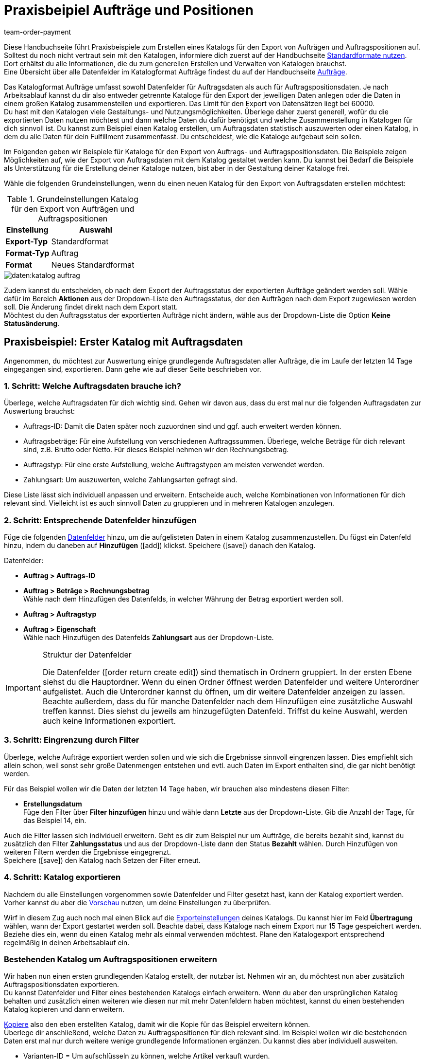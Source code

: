 = Praxisbeipiel Aufträge und Positionen
:keywords: Auftragsexport, Auftragspositionsexport, Auftragskatalog, Auftrag-Katalog, Auftrags-Katalog
:description: Erfahre anhand von Praxisbeispielen, wie du dir einen Katalog für den Export von Aufträgen und Auftragspositionen erstellst.
:page-aliases: katalog-auftraege.adoc
:id: OXKY6KE
:author: team-order-payment

Diese Handbuchseite führt Praxisbeispiele zum Erstellen eines Katalogs für den Export von Aufträgen und Auftragspositionen auf. Solltest du noch nicht vertraut sein mit den Katalogen, informiere dich zuerst auf der Handbuchseite xref:daten:dateiexport.adoc#[Standardformate nutzen]. Dort erhältst du alle Informationen, die du zum generellen Erstellen und Verwalten von Katalogen brauchst. +
Eine Übersicht über alle Datenfelder im Katalogformat Aufträge findest du auf der Handbuchseite xref:daten:katalog-datenfelder-auftraege.adoc#[Aufträge].

Das Katalogformat Aufträge umfasst sowohl Datenfelder für Auftragsdaten als auch für Auftragspositionsdaten. Je nach Arbeitsablauf kannst du dir also entweder getrennte Kataloge für den Export der jeweiligen Daten anlegen oder die Daten in einem großen Katalog zusammenstellen und exportieren. Das Limit für den Export von Datensätzen liegt bei 60000. +
Du hast mit den Katalogen viele Gestaltungs- und Nutzungsmöglichkeiten. Überlege daher zuerst generell, wofür du die exportierten Daten nutzen möchtest und dann welche Daten du dafür benötigst und welche Zusammenstellung in Katalogen für dich sinnvoll ist. Du kannst zum Beispiel einen Katalog erstellen, um Auftragsdaten statistisch auszuwerten oder einen Katalog, in dem du alle Daten für dein Fulfillment zusammenfasst. Du entscheidest, wie die Kataloge aufgebaut sein sollen.

Im Folgenden geben wir Beispiele für Kataloge für den Export von Auftrags- und Auftragspositionsdaten. Die Beispiele zeigen Möglichkeiten auf, wie der Export von Auftragsdaten mit dem Katalog gestaltet werden kann. Du kannst bei Bedarf die Beispiele als Unterstützung für die Erstellung deiner Kataloge nutzen, bist aber in der Gestaltung deiner Kataloge frei.

Wähle die folgenden Grundeinstellungen, wenn du einen neuen Katalog für den Export von Auftragsdaten erstellen möchtest:

[[table-basic-settings]]
.Grundeinstellungen Katalog für den Export von Aufträgen und Auftragspositionen
[cols="1,2"]
|====
|Einstellung|Auswahl

|*Export-Typ*
|Standardformat

|*Format-Typ*
|Auftrag

|*Format*
|Neues Standardformat

|====

image::daten:katalog-auftrag.png[]

Zudem kannst du entscheiden, ob nach dem Export der Auftragsstatus der exportierten Aufträge geändert werden soll. Wähle dafür im Bereich *Aktionen* aus der Dropdown-Liste den Auftragsstatus, der den Aufträgen nach dem Export zugewiesen werden soll. Die Änderung findet direkt nach dem Export statt. +
Möchtest du den Auftragsstatus der exportierten Aufträge nicht ändern, wähle aus der Dropdown-Liste die Option *Keine Statusänderung*.

[#50]
== Praxisbeispiel: Erster Katalog mit Auftragsdaten

Angenommen, du möchtest zur Auswertung einige grundlegende Auftragsdaten aller Aufträge, die im Laufe der letzten 14 Tage eingegangen sind, exportieren. Dann gehe wie auf dieser Seite beschrieben vor.

[#70]
=== 1. Schritt: Welche Auftragsdaten brauche ich?

Überlege, welche Auftragsdaten für dich wichtig sind. Gehen wir davon aus, dass du erst mal nur die folgenden Auftragsdaten zur Auswertung brauchst:

- Auftrags-ID: Damit die Daten später noch zuzuordnen sind und ggf. auch erweitert werden können.
- Auftragsbeträge: Für eine Aufstellung von verschiedenen Auftragssummen. Überlege, welche Beträge für dich relevant sind, z.B. Brutto oder Netto. Für dieses Beispiel nehmen wir den Rechnungsbetrag.
- Auftragstyp: Für eine erste Aufstellung, welche Auftragstypen am meisten verwendet werden.
- Zahlungsart: Um auszuwerten, welche Zahlungsarten gefragt sind.

Diese Liste lässt sich individuell anpassen und erweitern. Entscheide auch, welche Kombinationen von Informationen für dich relevant sind. Vielleicht ist es auch sinnvoll Daten zu gruppieren und in mehreren Katalogen anzulegen.

[#90]
=== 2. Schritt: Entsprechende Datenfelder hinzufügen

Füge die folgenden xref:daten:dateiexport.adoc#add-fields[Datenfelder] hinzu, um die aufgelisteten Daten in einem Katalog zusammenzustellen. Du fügst ein Datenfeld hinzu, indem du daneben auf *Hinzufügen* (icon:add[set=material]) klickst. Speichere (icon:save[set=material]) danach den Katalog.

.Datenfelder:
* *Auftrag > Auftrags-ID*
* *Auftrag > Beträge > Rechnungsbetrag* +
Wähle nach dem Hinzufügen des Datenfelds, in welcher Währung der Betrag exportiert werden soll.
* *Auftrag > Auftragstyp*
* *Auftrag > Eigenschaft* +
Wähle nach Hinzufügen des Datenfelds *Zahlungsart* aus der Dropdown-Liste.

[IMPORTANT]
.Struktur der Datenfelder
====
Die Datenfelder (icon:order_return_create_edit[set=plenty]) sind thematisch in Ordnern gruppiert. In der ersten Ebene siehst du die Hauptordner. Wenn du einen Ordner öffnest werden Datenfelder und weitere Unterordner aufgelistet. Auch die Unterordner kannst du öffnen, um dir weitere Datenfelder anzeigen zu lassen. +
Beachte außerdem, dass du für manche Datenfelder nach dem Hinzufügen eine zusätzliche Auswahl treffen kannst. Dies siehst du jeweils am hinzugefügten Datenfeld. Triffst du keine Auswahl, werden auch keine Informationen exportiert.
====

[#110]
=== 3. Schritt: Eingrenzung durch Filter

Überlege, welche Aufträge exportiert werden sollen und wie sich die Ergebnisse sinnvoll eingrenzen lassen. Dies empfiehlt sich allein schon, weil sonst sehr große Datenmengen entstehen und evtl. auch Daten im Export enthalten sind, die gar nicht benötigt werden.

Für das Beispiel wollen wir die Daten der letzten 14 Tage haben, wir brauchen also mindestens diesen Filter:

* *Erstellungsdatum* +
Füge den Filter über *Filter hinzufügen* hinzu und wähle dann *Letzte* aus der Dropdown-Liste. Gib die Anzahl der Tage, für das Beispiel 14, ein.

Auch die Filter lassen sich individuell erweitern. Geht es dir zum Beispiel nur um Aufträge, die bereits bezahlt sind, kannst du zusätzlich den Filter *Zahlungsstatus* und aus der Dropdown-Liste dann den Status *Bezahlt* wählen. Durch Hinzufügen von weiteren Filtern werden die Ergebnisse eingegrenzt. +
Speichere (icon:save[set=material]) den Katalog nach Setzen der Filter erneut.

[#130]
=== 4. Schritt: Katalog exportieren

Nachdem du alle Einstellungen vorgenommen sowie Datenfelder und Filter gesetzt hast, kann der Katalog exportiert werden. Vorher kannst du aber die xref:daten:dateiexport.adoc#preview[Vorschau] nutzen, um deine Einstellungen zu überprüfen.

Wirf in diesem Zug auch noch mal einen Blick auf die xref:daten:dateiexport.adoc#export-settings[Exporteinstellungen] deines Katalogs. Du kannst hier im Feld *Übertragung* wählen, wann der Export gestartet werden soll. Beachte dabei, dass Kataloge nach einem Export nur 15 Tage gespeichert werden. Beziehe dies ein, wenn du einen Katalog mehr als einmal verwenden möchtest. Plane den Katalogexport entsprechend regelmäßig in deinen Arbeitsablauf ein.

[#150]
=== Bestehenden Katalog um Auftragspositionen erweitern

Wir haben nun einen ersten grundlegenden Katalog erstellt, der nutzbar ist. Nehmen wir an, du möchtest nun aber zusätzlich Auftragspositionsdaten exportieren. +
Du kannst Datenfelder und Filter eines bestehenden Katalogs einfach erweitern. Wenn du aber den ursprünglichen Katalog behalten und zusätzlich einen weiteren wie diesen nur mit mehr Datenfeldern haben möchtest, kannst du einen bestehenden Katalog kopieren und dann erweitern.

xref:daten:dateiexport.adoc#190[Kopiere] also den eben erstellten Katalog, damit wir die Kopie für das Beispiel erweitern können. +
Überlege dir anschließend, welche Daten zu Auftragspositionen für dich relevant sind. Im Beispiel wollen wir die bestehenden Daten erst mal nur durch weitere wenige grundlegende Informationen ergänzen. Du kannst dies aber individuell ausweiten.

- Varianten-ID = Um aufschlüsseln zu können, welche Artikel verkauft wurden.
- Menge = Um aufschlüsseln zu können, welche Mengen welcher Artikel (wird durch Varianten-ID abgefragt) verkauft wurden.

Füge also folgende Datenfelder hinzu:

* *Auftrag > Positionen > Varianten-ID*
* *Auftrag > Positionen > Menge*

Ändere bei Bedarf die xref:daten:dateiexport.adoc#add-fields[Reihenfolge der Datenfelder]. Zudem kannst du auch die Export Keys anpassen. Speichere (icon:save[set=material]) danach den Katalog.

Passe als nächsten Schritt die Filter an. Der Zeitraum, die letzten 14 Tage und damit der Filter *Eingangsdatum*, bleibt bestehen. +
Nehmen wir nun an, du hast vor Kurzem deine Verkaufskanäle erweitert und möchtest nun schauen, wie der neue Kanal sich so macht. Dann füge zusätzlich den Filter *Auftragsherkunft* hinzu und wähle dann die entsprechende Auftragsherkunft. Dadurch werden nur die gewählten Auftragsdaten der Aufträge der letzten 14 Tage mit dieser Auftragsherkunft exportiert. +
Auch die Filter kannst du individuell anpassen und noch weitere hinzufügen, wenn du die Ergebnisse weiter eingrenzen möchtest. Speichere (icon:save[set=material]) den Katalog, wenn du die Filtereinstellungen angepasst hast.

Hast du alle Änderungen in den Katalog eingepflegt und ihn gespeichert, kannst du mithilfe der Vorschau wieder überprüfen, ob alles passt. Nach Überprüfung der Einstellungen kann der xref:daten:dateiexport.adoc#export-data[Katalog exportiert] werden.

[TIP]
.Gruppierung mit Auftragspositionen
====
In einem Export ohne Auftragspositionen werden die Daten nach Auftrag gruppiert, in einer CSV-Datei also z.B. eine Zeile pro Auftrag. Werden auch Auftragspositionen exportiert, erfolgt die Gruppierung nach Auftragsposition, in einer CSV-Datei also z.B. eine Zeile pro Auftragsposition.
====

[#200]
== Praxisbeispiel: Erweiterter Katalog Auftragsdaten

Nach der Erstellung eines ersten, einfachen Katalogs erstellen wir im zweiten Beispiel nun einen weiteren Katalog, der einige komplexere Datenfelder und Verknüpfungen beinhaltet. Dabei ist die Vorgehensweise jedoch die gleiche, da sich die Erstellung und Bearbeitung von Katalogen nicht unterscheidet.

Angenommen, du möchtest die Aufträge von heute exportieren, für die der Warenausgang gebucht wurde. Relevant sind für dich hier vor allem bestimmte Lieferländer und auch nur ausgewählte Auftragsherkünfte, da du nicht alle Daten zusammen in einem Katalog exportieren möchtest. Zudem brauchst du umfassende Auftragsdaten, die du innerhalb des Katalogs schon gruppieren möchtest, um die Daten vor dem Export optimal aufzubereiten.

[#220]
=== 1. Schritt: Welche Auftragsdaten brauche ich?

Überlege auf dieser Grundlage, welche Auftragsdaten für dich wichtig sind. Gehen wir davon aus, dass die folgenden Auftragsdaten in einem Katalog zusammengestellt werden sollen:

- Auftrags-ID
- Auftragsbeträge
- Lager
- Zahlungsart
- Auftragspositionen
- Versanddienstleister
- Dokumente
- Käufer:in
- Lieferadresse

Diese Liste lässt sich individuell anpassen und erweitern. Entscheide auch, welche Kombinationen von Informationen für dich relevant sind. Vielleicht ist es auch sinnvoll Daten zu gruppieren und in mehreren Katalogen anzulegen.

[#240]
=== 2. Schritt: Entsprechende Datenfelder hinzufügen

Füge die folgenden xref:daten:dateiexport.adoc#add-fields[Datenfelder] hinzu, um die aufgelisteten Daten in einem Katalog zusammenzustellen. Du fügst ein Datenfeld hinzu, indem du daneben auf *Hinzufügen* (icon:add[set=material]) klickst. +
Du kannst Datenfelder miteinander verknüpfen (icon:link[set=material]), so dass sie beim Export zusammen ausgegeben werden, zum Beispiel in einer Spalte einer CSV-Datei. Bei einigen Daten ist das sinnvoll, zum Beispiel bei Vor- und Nachname des Kontakts. Entscheide individuell, welche Verknüpfungen für dich sinnvoll sind. +
Speichere (icon:save[set=material]) den Katalog nachdem du die Datenfelder hinzugefügt hast.

.Datenfelder:
* *Auftrag > Auftrags-ID*
* *Auftrag > Beträge > Nettobetrag* +
Wähle nach dem Hinzufügen des Datenfelds, in welcher Währung der Betrag exportiert werden soll.
* *Auftrag > Beträge > Bruttobetrag* +
Wähle nach dem Hinzufügen des Datenfelds, in welcher Währung der Betrag exportiert werden soll.
* *Auftrag > Beträge > MwSt. gesamt* +
Wähle nach dem Hinzufügen des Datenfelds, in welcher Währung der Betrag exportiert werden soll.
* *Auftrag > Beträge > Nettoversandkosten* +
Wähle nach dem Hinzufügen des Datenfelds, in welcher Währung der Betrag exportiert werden soll.
* *Auftrag > Beträge > Bruttoversandkosten* +
Wähle nach dem Hinzufügen des Datenfelds, in welcher Währung der Betrag exportiert werden soll.
* *Variante > Hauptlager*
* *Auftrag > Eigenschaft* +
Wähle nach Hinzufügen des Datenfelds *Zahlungsart* aus der Dropdown-Liste.
* *Auftrag > Positionen > Varianten-ID*
* *Auftrag > Positionen > Menge*
* *Auftrag > Positionen > Steuersatz (A, B, C usw.)* verknüpfen mit *Auftrag > Positionen > Steuersatz in %* +
So wird dir der Steuersatz in % mit der Zuordnung A, B, usw. zusammen ausgegeben.
* *Versanddienstleister > ID* +
Hier wird im Export die ID ausgegeben, die im System im Menü *Einrichtung » Aufträge » Versand » Optionen* im Tab *Versanddienstleister* vergeben wird.
* *Versanddienstleister > Versanddienstleister-ID* +
Hier wird im Export die xref:daten:interne-IDs.adoc#versanddienstleister[ID des Versanddienstleisters] ausgegeben, z.B. 2 als ID für DHL, 3 für DPD und 4 für die Deutsche Post.
* *Dokumente > Dokumenttyp* +
Wähle nach Hinzufügen des Datenfelds den Dokumenttyp. Ausgegeben werden immer die Daten für das aktuelle Dokument.
* *Dokumente > Benutzer-ID* +
Hier wird die ID der Benutzer:in angegeben, die das Dokument erstellt hat. Wähle außerdem nach Hinzufügen des Datenfelds den Dokumenttyp. Ausgegeben werden immer die Daten für das aktuelle Dokument.
* *Kontakt > Kontakt-ID* verknüpfen mit *Kontakt > Vorname* verknüpfen mit *Kontakt > Nachname* +
Durch die Verknüpfung werden dir diese drei Angaben zusammen ausgegeben. Beachte, dass bei Gastbestellungen keine Informationen exportiert werden.
* *Adressen > Adress-ID* +
Wähle nach dem Hinzufügen des Datenfelds, um welche Adresse es sich handelt.
* *Adresse > Postleitzahl*
* *Adresse > Postleitzahl* +
Warum zweimal? Du kannst Datenfelder mehrfach hinzufügen und dann eine unterschiedliche Auswahl für das Datenfeld treffen. In diesem Fall einmal für die *Rechnungsadresse* und einmal für die *Lieferadresse*.

Übernimmst du die Reihenfolge der Datenfelder wie in der Auflistung vorgegeben, werden die Daten auch in dieser Reihenfolge exportiert. Überlege daher vor dem Export, welche Reihenfolge sinnvoll ist. So sind hier zum Beispiel Auftragsbeträge hintereinander aufgeführt. Du könntest aber z.B. Steuerinformationen auch noch dazu ordnen.

Zudem kannst du auch die Export Keys anpassen. Das empfiehlt sich besonders, wenn du Datenfelder miteinander verknüpfst. Oder wenn du das gleiche Datenfeld zweimal hinzufügst, aber dann eine unterschiedliche Auswahl triffst. Verknüpfst du beispielsweise die Postleitzahlen der Liefer- und Rechnungsadresse nicht miteinander, sondern fügst sie als zwei individuelle Datenfelder hinzu, erhalten sie den gleichen Export Key. Passe in diesem Fall den Export Key an, damit er aussagekräftiger ist, beispielsweise _address.postalCodeDelivery_ und _address.postalCodeInvoice_.

Die Verknüpfungen sind alle optional. Du kannst weitere Datenfelder hinzufügen, weitere Verknüpfungen hinzufügen oder löschen und so den Katalog individuell auf deine Bedürfnisse anpassen. Achte beim Verknüpfen von Datenfeldern auf die Reihenfolge der hinzugefügten Datenfelder. Wähle über die Einstellungen (icon:settings[set=material]) in der Datenzeile außerdem ein *Trennzeichen*, damit die verknüpften Daten beim Export korrekt angezeigt werden.

[#260]
=== 3. Schritt: Eingrenzung durch Filter

Überlege, welche Aufträge exportiert werden sollen und wie sich die Ergebnisse sinnvoll eingrenzen lassen. Dies empfiehlt sich allein schon, weil sonst sehr große Datenmengen entstehen und evtl. auch Daten im Export enthalten sind, die gar nicht benötigt werden.

Das Beispiel gibt einige Einschränkungen vor: Aufträge von heute, gebuchter Warenausgang, Lieferländer und Auftragsherkünfte. Füge dementsprechend folgende Filter hinzu:

* *Erstellungsdatum* +
Füge den Filter über *Filter hinzufügen* hinzu und wähle dann *Heute* aus der Dropdown-Liste. Somit werden nur die Aufträge von heute exportiert.
* *Auftragsstatus* +
Füge den Filter über *Filter hinzufügen* hinzu und wähle dann den oder die Auftragsstatus, die du für den Warenausgang nutzt. Standardmäßig ist dies *7 | Warenausgang gebucht*. +
Entscheide zudem, ob du die zu Lieferaufträgen gehörenden Hauptaufträge auch exportieren möchtest oder nur die Lieferaufträge. Möchtest du alle exportieren, wähle *Nein* für fir Option *Hauptaufträge ausschließen, wenn Lieferaufträge existieren*. Möchtest du nur die Lieferaufträge exportieren, dann wähle *Ja*.
* *Lieferland* +
Füge den Filter über *Filter hinzufügen* hinzu und wähle dann das oder die Lieferländer, die für dich relevant sind. Angezeigt werden alle Lieferländer, nicht nur deine aktiven.
* *Auftragsherkunft* +
Füge den Filter über *Filter hinzufügen* hinzu und wähle dann die Auftragsherkunft oder -herkünfte, die für dich relevant sind.

Auch die Filter lassen sich individuell erweitern. Durch Hinzufügen von weiteren Filtern werden die Ergebnisse eingegrenzt. +
Speichere (icon:save[set=material]) den Katalog nach Setzen der Filter erneut.

[#280]
=== 4. Schritt: Katalog exportieren

Nachdem du alle Einstellungen vorgenommen sowie Datenfelder und Filter gesetzt hast, kann der Katalog exportiert werden. Vorher kannst du aber die xref:daten:dateiexport.adoc#preview[Vorschau] nutzen, um deine Einstellungen zu überprüfen.

Wirf in diesem Zug auch noch mal einen Blick auf die xref:daten:dateiexport.adoc#export-settings[Exporteinstellungen] deines Katalogs. Du kannst hier im Feld *Übertragung* wählen, wann der Export gestartet werden soll, beispielsweise *Täglich*. Oder wähle über *Zeitplan* eine konkrete Uhrzeit, beispielsweise *23:40 bis 00:00* Uhr. +
Beachte generell, dass Kataloge nach einem Export nur 15 Tage gespeichert werden. Beziehe dies ein, wenn du einen Katalog mehr als einmal verwenden möchtest. Plane den Katalogexport entsprechend regelmäßig in deinen Arbeitsablauf ein.
